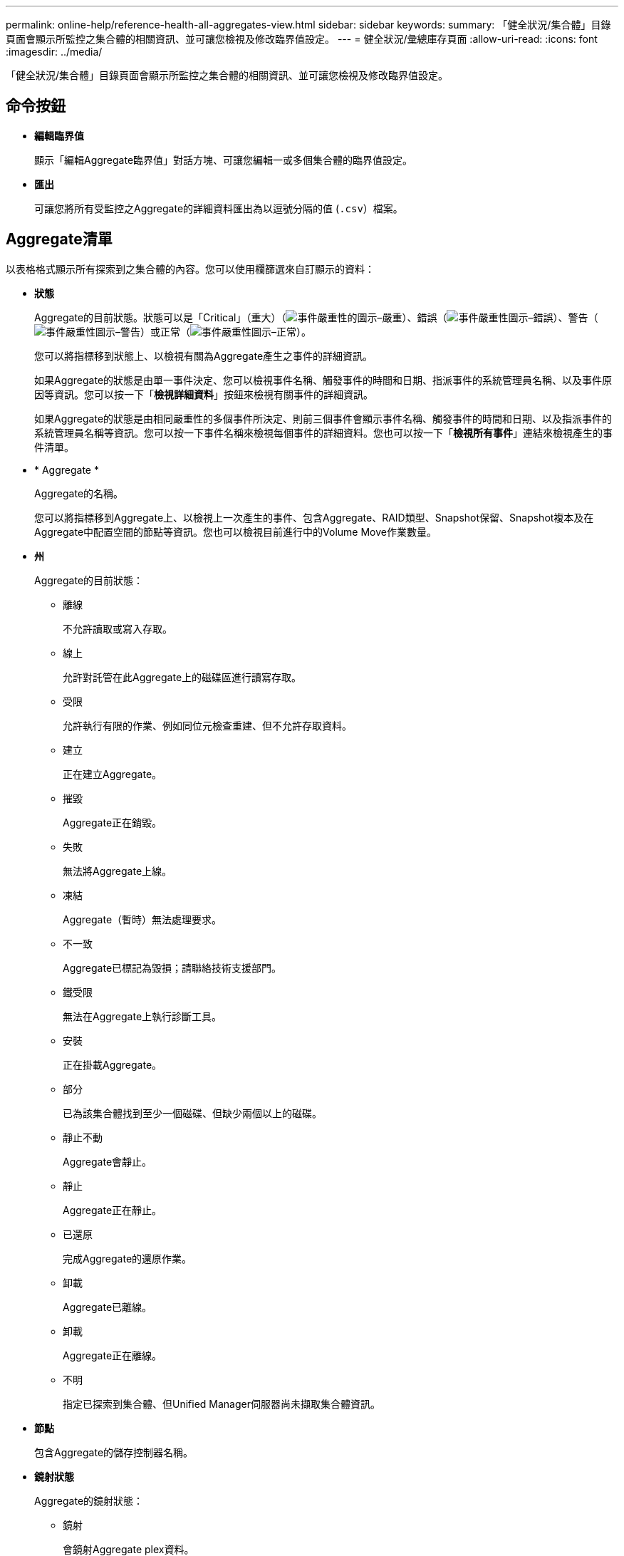 ---
permalink: online-help/reference-health-all-aggregates-view.html 
sidebar: sidebar 
keywords:  
summary: 「健全狀況/集合體」目錄頁面會顯示所監控之集合體的相關資訊、並可讓您檢視及修改臨界值設定。 
---
= 健全狀況/彙總庫存頁面
:allow-uri-read: 
:icons: font
:imagesdir: ../media/


[role="lead"]
「健全狀況/集合體」目錄頁面會顯示所監控之集合體的相關資訊、並可讓您檢視及修改臨界值設定。



== 命令按鈕

* *編輯臨界值*
+
顯示「編輯Aggregate臨界值」對話方塊、可讓您編輯一或多個集合體的臨界值設定。

* *匯出*
+
可讓您將所有受監控之Aggregate的詳細資料匯出為以逗號分隔的值 (`.csv`）檔案。





== Aggregate清單

以表格格式顯示所有探索到之集合體的內容。您可以使用欄篩選來自訂顯示的資料：

* *狀態*
+
Aggregate的目前狀態。狀態可以是「Critical」（重大）（image:../media/sev-critical-um60.png["事件嚴重性的圖示–嚴重"]）、錯誤（image:../media/sev-error-um60.png["事件嚴重性圖示–錯誤"]）、警告（image:../media/sev-warning-um60.png["事件嚴重性圖示–警告"]）或正常（image:../media/sev-normal-um60.png["事件嚴重性圖示–正常"]）。

+
您可以將指標移到狀態上、以檢視有關為Aggregate產生之事件的詳細資訊。

+
如果Aggregate的狀態是由單一事件決定、您可以檢視事件名稱、觸發事件的時間和日期、指派事件的系統管理員名稱、以及事件原因等資訊。您可以按一下「*檢視詳細資料*」按鈕來檢視有關事件的詳細資訊。

+
如果Aggregate的狀態是由相同嚴重性的多個事件所決定、則前三個事件會顯示事件名稱、觸發事件的時間和日期、以及指派事件的系統管理員名稱等資訊。您可以按一下事件名稱來檢視每個事件的詳細資料。您也可以按一下「*檢視所有事件*」連結來檢視產生的事件清單。

* * Aggregate *
+
Aggregate的名稱。

+
您可以將指標移到Aggregate上、以檢視上一次產生的事件、包含Aggregate、RAID類型、Snapshot保留、Snapshot複本及在Aggregate中配置空間的節點等資訊。您也可以檢視目前進行中的Volume Move作業數量。

* *州*
+
Aggregate的目前狀態：

+
** 離線
+
不允許讀取或寫入存取。

** 線上
+
允許對託管在此Aggregate上的磁碟區進行讀寫存取。

** 受限
+
允許執行有限的作業、例如同位元檢查重建、但不允許存取資料。

** 建立
+
正在建立Aggregate。

** 摧毀
+
Aggregate正在銷毀。

** 失敗
+
無法將Aggregate上線。

** 凍結
+
Aggregate（暫時）無法處理要求。

** 不一致
+
Aggregate已標記為毀損；請聯絡技術支援部門。

** 鐵受限
+
無法在Aggregate上執行診斷工具。

** 安裝
+
正在掛載Aggregate。

** 部分
+
已為該集合體找到至少一個磁碟、但缺少兩個以上的磁碟。

** 靜止不動
+
Aggregate會靜止。

** 靜止
+
Aggregate正在靜止。

** 已還原
+
完成Aggregate的還原作業。

** 卸載
+
Aggregate已離線。

** 卸載
+
Aggregate正在離線。

** 不明
+
指定已探索到集合體、但Unified Manager伺服器尚未擷取集合體資訊。



* *節點*
+
包含Aggregate的儲存控制器名稱。

* *鏡射狀態*
+
Aggregate的鏡射狀態：

+
** 鏡射
+
會鏡射Aggregate plex資料。

** 鏡射降級
+
無法鏡射Aggregate plex資料。

** 鏡射重新同步
+
正在鏡射Aggregate plex資料。

** 失敗
+
Aggregate plex資料鏡射失敗。

** 無效組態
+
建立Aggregate之前的初始狀態。

** 未初始化
+
正在建立Aggregate。

** 無鏡射
+
此Aggregate不會鏡射。

** CP計數檢查進行中
+
Aggregate已被同化、Unified Manager正在驗證該plexes的CP數是否類似。

** 利波
+
Aggregate標籤有問題。這個系統可識別集合體、但無法準確地吸收集合體ONTAP 。

** 需要CP數檢查
+
雖然會將Aggregate同化、但兩個plexes上的CP數尚未驗證為類似的。



+
當Aggregate處於mirror重新同步狀態時、也會顯示重新同步百分比。

* *正在轉換*
+
Aggregate是否已完成轉換。

* *類型*
+
Aggregate類型：

+
** HDD
** 混合式
+
結合HDD和SSD、但尚未啟用Flash Pool。

** 混合式（Flash Pool）
+
結合HDD和SSD、並已啟用Flash Pool。

** SSD
** SSD（FabricPool 僅限部分）
+
結合SSD與雲端層

** VMDisk（SDS）
+
虛擬機器內的虛擬磁碟

** VMDisk（FabricPool VMware）
+
結合虛擬磁碟與雲端層

** LUN（FlexArray 鏡像）對於標準磁碟和SSD磁碟、當受監控的儲存系統執行ONTAP 版本早於8.3時、此欄位為空白。


* *《類型*》SnapLock
+
Aggregate SnapLock 功能。可能的值包括「法規遵循」、「企業」、「非SnapLock」。

* *已用資料容量*
+
用於集合體中資料的空間量。

* *已用資料%*
+
用於集合體中資料的空間百分比。

* *可用的資料容量*
+
集合體中資料的可用空間量。

* *可用資料%*
+
集合體中資料可用空間的百分比。

* *總資料容量*
+
集合體的總資料大小。

* *承諾容量*
+
集合體中所有磁碟區的已認可總空間。

+
如果在位於集合體上的磁碟區上啟用「自動擴充」、則提交的容量是根據自動擴充所設定的最大磁碟區大小、而非根據原始磁碟區大小。對於VMware整合、此值僅與本機或效能層級的容量有關FabricPool 。此值不會反映雲端層的可用空間量。

* *空間節約*
+
儲存效率比是根據用於儲存資料的總邏輯空間、以及儲存資料所需的總實體空間、而不使用ONTAP 任何儲存效率技術。

+
此欄位僅會在受監控的儲存系統執行ONTAP 版本為9.0或更新版本時填入、且僅適用於非根集合體。

* * RAID類型*
+
RAID組態類型：

+
** RAID 0：所有RAID群組均為RAID 0類型。
** RAID 4：所有RAID群組均為RAID 4類型。
** RAID-DP：所有RAID群組均為RAID-DP類型。
** 支援：所有RAID群組均為類型不支援。RAID-TEC RAID-TEC
** 混合式RAID：該集合體包含不同RAID類型（RAID 0、RAID 4、RAID-DP及RAID-TEC 支援）的RAID群組。


* *使用的雲端層空間*
+
雲端層所使用的空間量；如果Aggregate是FabricPool 個不二的集合體。





== 篩選窗格

可讓您設定篩選條件、以自訂資訊在Aggregate清單中的顯示方式。您可以選取與「狀態」欄相關的篩選條件。

[NOTE]
====
「篩選」窗格中指定的篩選條件、會覆寫集合體清單中針對欄所指定的篩選條件。

====